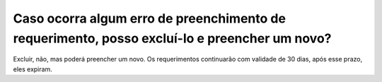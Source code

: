 Caso ocorra algum erro de preenchimento de requerimento, posso excluí-lo e preencher um novo?
=============================================================================================

Excluir, não, mas poderá preencher um novo. Os requerimentos continuarão com validade de 30 dias, após esse prazo, eles expiram.
